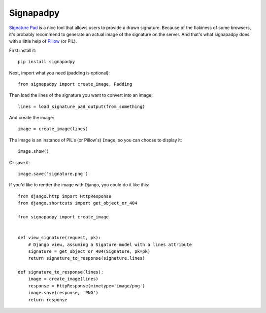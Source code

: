 ==========
Signapadpy
==========

`Signature Pad <http://thomasjbradley.ca/lab/signature-pad/>`_ is a nice tool
that allows users to provide a drawn signature. Because of the flakiness of
some browsers, it's probably recommend to generate an actual image of the
signature on the server. And that's what signapadpy does with a little help
of `Pillow <http://python-imaging.github.io/>`_ (or PIL).

First install it::

    pip install signapadpy

Next, import what you need (padding is optional)::

    from signapadpy import create_image, Padding

Then load the lines of the signature you want to convert into an image::

    lines = load_signature_pad_output(from_something)

And create the image::

    image = create_image(lines)

The image is an instance of PIL's (or Pillow's) ``Image``, so you can choose to display it::

    image.show()

Or save it::

    image.save('signature.png')

If you'd like to render the image with Django, you could do it like this::

    from django.http import HttpResponse
    from django.shortcuts import get_object_or_404

    from signapadpy import create_image


    def view_signature(request, pk):
        # Django view, assuming a Sigature model with a lines attribute
        signature = get_object_or_404(Signature, pk=pk)
        return signature_to_response(signature.lines)

    def signature_to_response(lines):
        image = create_image(lines)
        response = HttpResponse(mimetype='image/png')
        image.save(response, 'PNG')
        return response
